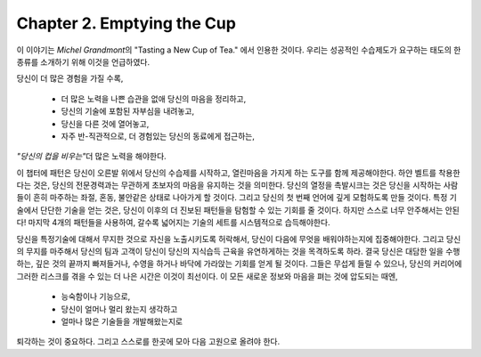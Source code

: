Chapter 2. Emptying the Cup
===========================

이 이야기는 *Michel Grandmont*\의 "Tasting a New Cup of Tea." 에서 인용한 것이다.
우리는 성공적인 수습제도가 요구하는 태도의 한 종류를 소개하기 위해 이것을 언급하였다.

당신이 더 많은 경험을 가질 수록,

   - 더 많은 노력을 나쁜 습관을 없애 당신의 마음을 정리하고,
   - 당신의 기술에 포함된 자부심을 내려놓고,
   - 당신을 다른 것에 열어놓고,
   - 자주 반-직관적으로, 더 경험있는 당신의 동료에게 접근하는,
*"당신의 컵을 비우는"*\ 더 많은 노력을 해야한다.

이 챕터에 패턴은 당신이 오른발 위에서 당신의 수습제를 시작하고, 열린마음을 가지게 하는 도구를 함께 제공해야한다.
하얀 벨트를 착용한다는 것은, 당신의 전문경력과는 무관하게 초보자의 마음을 유지하는 것을 의미한다.
당신의 열정을 촉발시크는 것은 당신을 시작하는 사람들이 흔히 마주하는 좌절, 혼동, 불안같은 상태로 나아가게 할 것이다.
그리고 당신의 첫 번째 언어에 깊게 모험하도록 만들 것이다.
특정 기술에서 단단한 기술을 얻는 것은, 당신이 이후의 더 진보된 패턴들을 탐험할 수 있는 기회를 줄 것이다.
하지만 스스로 너무 안주해서는 안된다! 마지막 4개의 패턴들을 사용하여, 갈수록 넓어지는 기술의 세트를 시스템적으로 습득해야한다.

당신을 특정기술에 대해서 무지한 것으로 자신을 노출시키도록 허락해서, 당신이 다음에 무엇을 배워야하는지에 집중해야한다.
그리고 당신의 무지를 마주해서 당신의 팀과 고객이 당신이 당신의 지식습득 근육을 유연하게하는 것을 목격하도록 하라.
결국 당신은 대담한 일을 수행하는, 깊은 것의 끝까지 빠져들거나, 수영을 하거나 바닥에 가라앉는 기회를 얻게 될 것이다.
그들은 무섭게 들릴 수 있으나, 당신의 커리어에 그러한 리스크를 겪을 수 있는 더 나은 시간은 이것이 최선이다.
이 모든 새로운 정보와 마음을 펴는 것에 압도되는 때엔,

   - 능숙함이나 기능으로,
   - 당신이 얼머나 멀리 왔는지 생각하고
   - 얼마나 많은 기술들을 개발해왔는지로
퇴각하는 것이 중요하다. 그리고 스스로를 한곳에 모아 다음 고원으로 올려야 한다.


